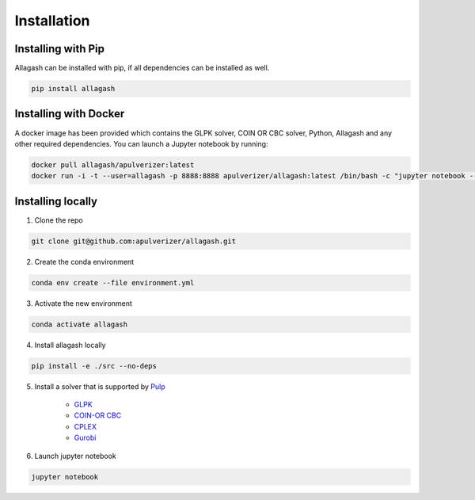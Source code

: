 Installation
============

Installing with Pip
------------------------------

Allagash can be installed with pip, if all dependencies can be installed as well.

.. code-block:: console

    pip install allagash

Installing with Docker
----------------------

A docker image has been provided which contains the GLPK solver, COIN OR CBC solver, Python, Allagash and any other required dependencies.
You can launch a Jupyter notebook by running:

.. code-block:: console

    docker pull allagash/apulverizer:latest
    docker run -i -t --user=allagash -p 8888:8888 apulverizer/allagash:latest /bin/bash -c "jupyter notebook --ip='*' --port=8888 --no-browser"

Installing locally
------------------

1. Clone the repo

.. code-block:: console

    git clone git@github.com:apulverizer/allagash.git

2. Create the conda environment

.. code-block:: console

    conda env create --file environment.yml

3. Activate the new environment

.. code-block:: console

    conda activate allagash

4. Install allagash locally

.. code-block:: console

    pip install -e ./src --no-deps

5. Install a solver that is supported by `Pulp <https://github.com/coin-or/pulp>`_

    - `GLPK <https://www.gnu.org/software/glpk/>`_
    - `COIN-OR CBC <https://github.com/coin-or/Cbc>`_
    - `CPLEX <https://www.ibm.com/analytics/cplex-optimizer>`_
    - `Gurobi <https://www.gurobi.com/>`_

6. Launch jupyter notebook

.. code-block:: console

    jupyter notebook